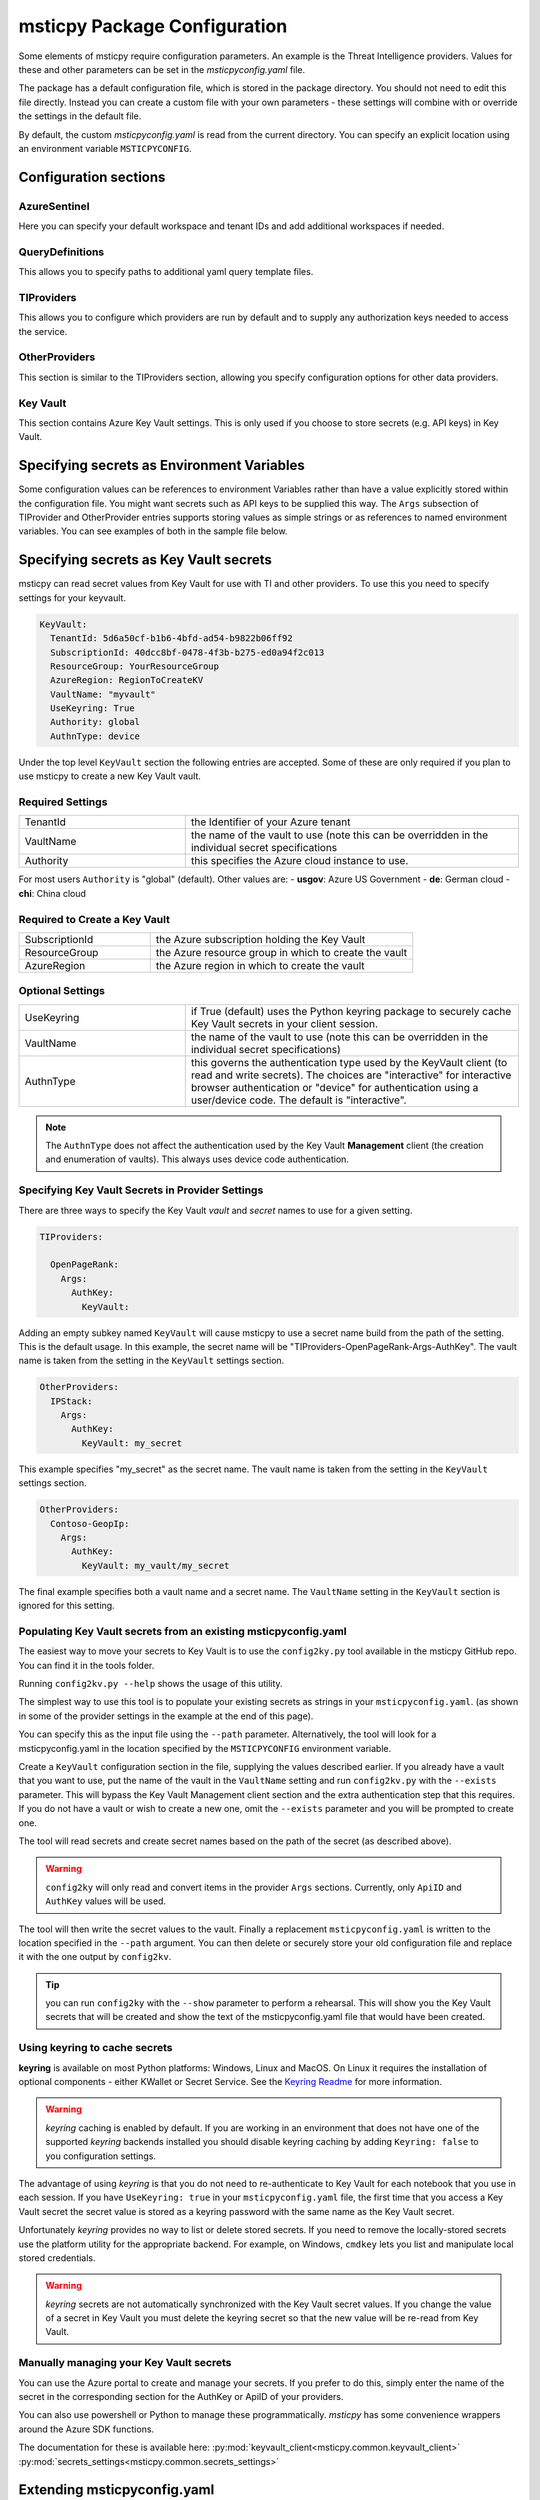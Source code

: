 
msticpy Package Configuration
=============================

Some elements of msticpy require configuration parameters. An
example is the Threat Intelligence providers. Values for these
and other parameters can be set in the `msticpyconfig.yaml` file.

The package has a default configuration file, which is stored in the
package directory. You should not need to edit this file directly.
Instead you can create a custom file with your own parameters - these
settings will combine with or override the settings in the default file.

By default, the custom `msticpyconfig.yaml` is read from the current
directory. You can specify an explicit location using an environment
variable ``MSTICPYCONFIG``.

Configuration sections
----------------------

AzureSentinel
~~~~~~~~~~~~~
Here you can specify your default workspace and tenant IDs and add additional
workspaces if needed.

QueryDefinitions
~~~~~~~~~~~~~~~~
This allows you to specify paths to additional yaml query template files.

TIProviders
~~~~~~~~~~~
This allows you to configure which providers are run by default and to
supply any authorization keys needed to access the service.

OtherProviders
~~~~~~~~~~~~~~
This section is similar to the TIProviders section, allowing you
specify configuration options for other data providers.

Key Vault
~~~~~~~~
This section contains Azure Key Vault settings. This is only used if you
choose to store secrets (e.g. API keys) in Key Vault.


Specifying secrets as Environment Variables
-------------------------------------------

Some configuration values can be references to environment Variables
rather than have a value explicitly stored within the configuration
file. You might want secrets such as API keys to be supplied this
way. The ``Args`` subsection of TIProvider and OtherProvider entries
supports storing values as simple strings or as references to named
environment variables. You can see examples of both in the sample
file below.

Specifying secrets as Key Vault secrets
---------------------------------------
msticpy can read secret values from Key Vault for use with TI and
other providers. To use this you need to specify settings for your
keyvault.

.. code:: yaml

    KeyVault:
      TenantId: 5d6a50cf-b1b6-4bfd-ad54-b9822b06ff92
      SubscriptionId: 40dcc8bf-0478-4f3b-b275-ed0a94f2c013
      ResourceGroup: YourResourceGroup
      AzureRegion: RegionToCreateKV
      VaultName: "myvault"
      UseKeyring: True
      Authority: global
      AuthnType: device

Under the top level ``KeyVault`` section the following entries
are accepted. Some of these are only required if you plan to
use msticpy to create a new Key Vault vault.

Required Settings
~~~~~~~~~~~~~~~~~
.. list-table::
   :widths: 15, 30

   * - TenantId
     - the Identifier of your Azure tenant
   * - VaultName
     - the name of the vault to use (note this can be
       overridden in the individual secret specifications
   * - Authority
     - this specifies the Azure cloud instance to use.

For most users ``Authority`` is "global" (default). Other values are:
- **usgov**: Azure US Government
- **de**: German cloud
- **chi**: China cloud

Required to Create a Key Vault
~~~~~~~~~~~~~~~~~~~~~~~~~~~~~~
.. list-table::
   :widths: 15, 30

   * - SubscriptionId
     - the Azure subscription holding the Key Vault
   * - ResourceGroup
     - the Azure resource group in which to create the vault
   * - AzureRegion
     - the Azure region in which to create the vault

Optional Settings
~~~~~~~~~~~~~~~~~
.. list-table::
   :widths: 15, 30

   * - UseKeyring
     - if True (default) uses the Python keyring package
       to securely cache Key Vault secrets in your client session.
   * - VaultName
     - the name of the vault to use (note this can be
       overridden in the individual secret specifications)
   * - AuthnType
     - this governs the authentication type used by
       the KeyVault client (to read and write secrets). The choices
       are "interactive" for interactive browser authentication or
       "device" for authentication using a user/device code. The
       default is "interactive".

.. note:: The ``AuthnType`` does not affect the authentication used by
   the Key Vault **Management** client (the creation and enumeration
   of vaults). This always uses device code authentication.

Specifying Key Vault Secrets in Provider Settings
~~~~~~~~~~~~~~~~~~~~~~~~~~~~~~~~~~~~~~~~~~~~~~~~~

There are three ways to specify the Key Vault *vault* and *secret* names
to use for a given setting.

.. code:: yaml

    TIProviders:

      OpenPageRank:
        Args:
          AuthKey:
            KeyVault:

Adding an empty subkey named ``KeyVault`` will cause msticpy to use
a secret name build from the path of the setting. This is the default
usage. In this example,
the secret name will be "TIProviders-OpenPageRank-Args-AuthKey".
The vault name is taken from the setting in the ``KeyVault`` settings
section.

.. code:: yaml

    OtherProviders:
      IPStack:
        Args:
          AuthKey:
            KeyVault: my_secret


This example specifies "my_secret" as the secret name.
The vault name is taken from the setting in the ``KeyVault`` settings
section.

.. code:: yaml

    OtherProviders:
      Contoso-GeopIp:
        Args:
          AuthKey:
            KeyVault: my_vault/my_secret

The final example specifies both a vault name and a secret name.
The ``VaultName`` setting in the ``KeyVault`` section is ignored
for this setting.

Populating Key Vault secrets from an existing msticpyconfig.yaml
~~~~~~~~~~~~~~~~~~~~~~~~~~~~~~~~~~~~~~~~~~~~~~~~~~~~~~~~~~~~~~~~

The easiest way to move your secrets to Key Vault is to use the
``config2ky.py`` tool available in the msticpy GitHub repo.
You can find it in the tools folder.

Running ``config2kv.py --help`` shows the usage of this utility.

The simplest way to use this tool is to populate your existing
secrets as strings in your ``msticpyconfig.yaml``. (as shown in
some of the provider settings in the example at the end of this
page).

You can specify this as the input file using the ``--path`` parameter.
Alternatively, the tool will look for a msticpyconfig.yaml in the
location specified by the ``MSTICPYCONFIG`` environment variable.

Create a ``KeyVault``
configuration section in the file, supplying the values described
earlier. If you already have a vault that you want to use, put
the name of the vault in the ``VaultName`` setting and run
``config2kv.py`` with the ``--exists`` parameter. This will bypass
the Key Vault Management client section and the extra authentication
step that this requires. If you do not have a vault or wish to
create a new one, omit the ``--exists`` parameter and you will
be prompted to create one.

The tool will read secrets and create secret names based on the
path of the secret (as described above).

.. warning:: ``config2ky`` will only read and convert
   items in the provider ``Args`` sections. Currently, only
   ``ApiID`` and ``AuthKey`` values will be used.

The tool will then write the
secret values to the vault. Finally a replacement ``msticpyconfig.yaml``
is written to the location specified in the ``--path`` argument.
You can then delete or securely store your old configuration file
and replace it with the one output by ``config2kv``.

.. tip:: you can run ``config2ky`` with the ``--show`` parameter to
   perform a rehearsal. This will show you the Key Vault secrets
   that will be created and show the text of the msticpyconfig.yaml
   file that would have been created.


Using **keyring** to cache secrets
~~~~~~~~~~~~~~~~~~~~~~~~~~~~~~~~~~

**keyring** is available on most Python platforms: Windows, Linux
and MacOS. On Linux it requires the installation of optional
components - either KWallet or Secret Service. See the
`Keyring Readme <https://github.com/jaraco/keyring>`__ for more
information.

.. warning:: *keyring* caching is enabled by default. If you are working
   in an environment that does not have one of the supported *keyring*
   backends installed you should disable keyring caching by adding
   ``Keyring: false`` to you configuration settings.

The advantage of using *keyring* is that you do not need to re-authenticate
to Key Vault for each notebook that you use in each session. If you
have ``UseKeyring: true`` in your ``msticpyconfig.yaml`` file, the
first time that you access a Key Vault secret the secret value is
stored as a keyring password with the same name as the Key Vault secret.

Unfortunately *keyring* provides no way to list or delete stored
secrets. If you need to remove the locally-stored secrets use the platform
utility for the appropriate backend. For example, on Windows, ``cmdkey``
lets you list and manipulate local stored credentials.

.. warning:: *keyring* secrets are not automatically synchronized
   with the Key Vault secret values. If you change the value of a
   secret in Key Vault you must delete the keyring secret so that
   the new value will be re-read from Key Vault.


Manually managing your Key Vault secrets
~~~~~~~~~~~~~~~~~~~~~~~~~~~~~~~~~~~~~~~~

You can use the Azure portal to create and manage your secrets. If you
prefer to do this, simply enter the name of the secret in the
corresponding section for the AuthKey or ApiID of your providers.

You can also use powershell or Python to manage these programmatically.
*msticpy* has some convenience wrappers around the Azure SDK functions.

The documentation for these is available here:
:py:mod:`keyvault_client<msticpy.common.keyvault_client>`
:py:mod:`secrets_settings<msticpy.common.secrets_settings>`


Extending msticpyconfig.yaml
----------------------------

You can also extend msticpyconfig to include additional sections to
support other authentication and configuration options such as MDATP
API connections. Refer to documentation on these features for required
structures.

Settings are read by the
:py:mod:`refresh_config<msticpy.common.pkg_config>` module.
Combined settings are available as the ``settings`` attribute of this
module. Default settings and custom settings (the settings that you
specify in your own msticpyconfig.yaml) also available separately in
the ``default_settings`` and ``custom_settngs`` attributes, respectively.

To force settings to be re-read after the package has been imported,
call :py:func:`refresh_config<msticpy.common.pkg_config.refresh_config>`.

The settings exposed in these attributes are python dictionaries that
reflect the underlying YAML data in the configuration file.

.. note:: the :py:mod:`~msticpy.common.wsconfig` module, TIProviders,
   OtherProviders and the data libraries use additional functionality
   to provide higher-level views of the configuration data. An example
   of this is the using environment variable references to replace
   the actual configuration value with the secret stored in the
   environment variables.


Comment configuration file sample
---------------------------------


.. code:: yaml

    AzureSentinel:
      Workspaces:
        # Workspace used if you don't explicitly name a workspace when creating WorkspaceConfig
        # Specifying values here overrides config.json settings unless you explictly load
        # WorkspaceConfig with config_file parameter (WorkspaceConfig(config_file="../config.json")
        Default:
          WorkspaceId: "d973e3d2-28e6-458e-b2cf-d38876fb1ba4"
          TenantId: "4cdf87a8-f0fc-40bb-9d85-68bcf4ac8e61"
        # To use these launch with an explicit name - WorkspaceConfig(workspace_name="Workspace2")
        Workspace2:
          WorkspaceId: "c88dd3c2-d657-4eb3-b913-58d58d811a41"
          TenantId: "f1f64e65-ff7c-4d71-ad5b-091b6ab39d51"
        Workspace3:
          WorkspaceId: "17e64332-19c9-472e-afd7-3629f299300c"
          TenantId: "4ea41beb-4546-4fba-890b-55553ce6003a"
    QueryDefinitions:
      # Add paths to folders containing custom query definitions here
      Custom:
        - /var/global-queries
        - /home/myuser/queries
        - c:/users/myuser/documents
    TIProviders:
      # If a provider has Primary: True it will be run by default on IoC lookups
      # Secondary providers can be
      OTX:
        Args:
          AuthKey: "4ea41beb-4546-4fba-890b-55553ce6003a"
        Primary: True
        Provider: "OTX" # WARNING - Do not change Provider values!
      VirusTotal:
        Args:
          AuthKey: "4ea41beb-4546-4fba-890b-55553ce6003a"
        Primary: False
        Provider: "VirusTotal"
      XForce:
        # You can store items in an environment variable using this syntax
        Args:
          ApiID:
            EnvironmentVar: "XFORCE_ID"
          AuthKey:
            EnvironmentVar: "XFORCE_KEY"
        Primary: True
        Provider: "XForce"
      AzureSentinel:
        # Note this can be a different workspace/tenant from your main workspace
        # This only controls where the Azure Sentinel TI provider looks for the
        # ThreatIndicator table.
        Args:
          WorkspaceID: "c88dd3c2-d657-4eb3-b913-58d58d811a41"
          TenantID: "f1f64e65-ff7c-4d71-ad5b-091b6ab39d51"
        Primary: True
        Provider: "AzSTI"
      OpenPageRank:
        Args:
          AuthKey:
            KeyVault:
        Primary: False
        Provider: "OPR"
      TorExitNodes:
        Primary: True
        Provider: "Tor"
    OtherProviders:
      GeoIPLite:
        Args:
          AuthKey:
            EnvironmentVar: "MAXMIND_AUTH"
          DBFolder: "~/.msticpy"
        Provider: "GeoLiteLookup"
      IPStack:
        Args:
          AuthKey:
            KeyVault: my_secret
        Provider: "IPStackLookup"
      Contoso-GeopIp:
        Args:
          AuthKey:
            KeyVault: my_vault/my_secret
        Provider: "ContosoLookup"


See also
--------

:doc:`The Threat Intelligence Providers documention <../data_acquisition/TIProviders>`

:py:mod:`wsconfig<msticpy.common.wsconfig>`
:py:mod:`provider_settings<msticpy.common.provider_settings>`
:py:mod:`wsconfig<msticpy.common.pkg_config>`
